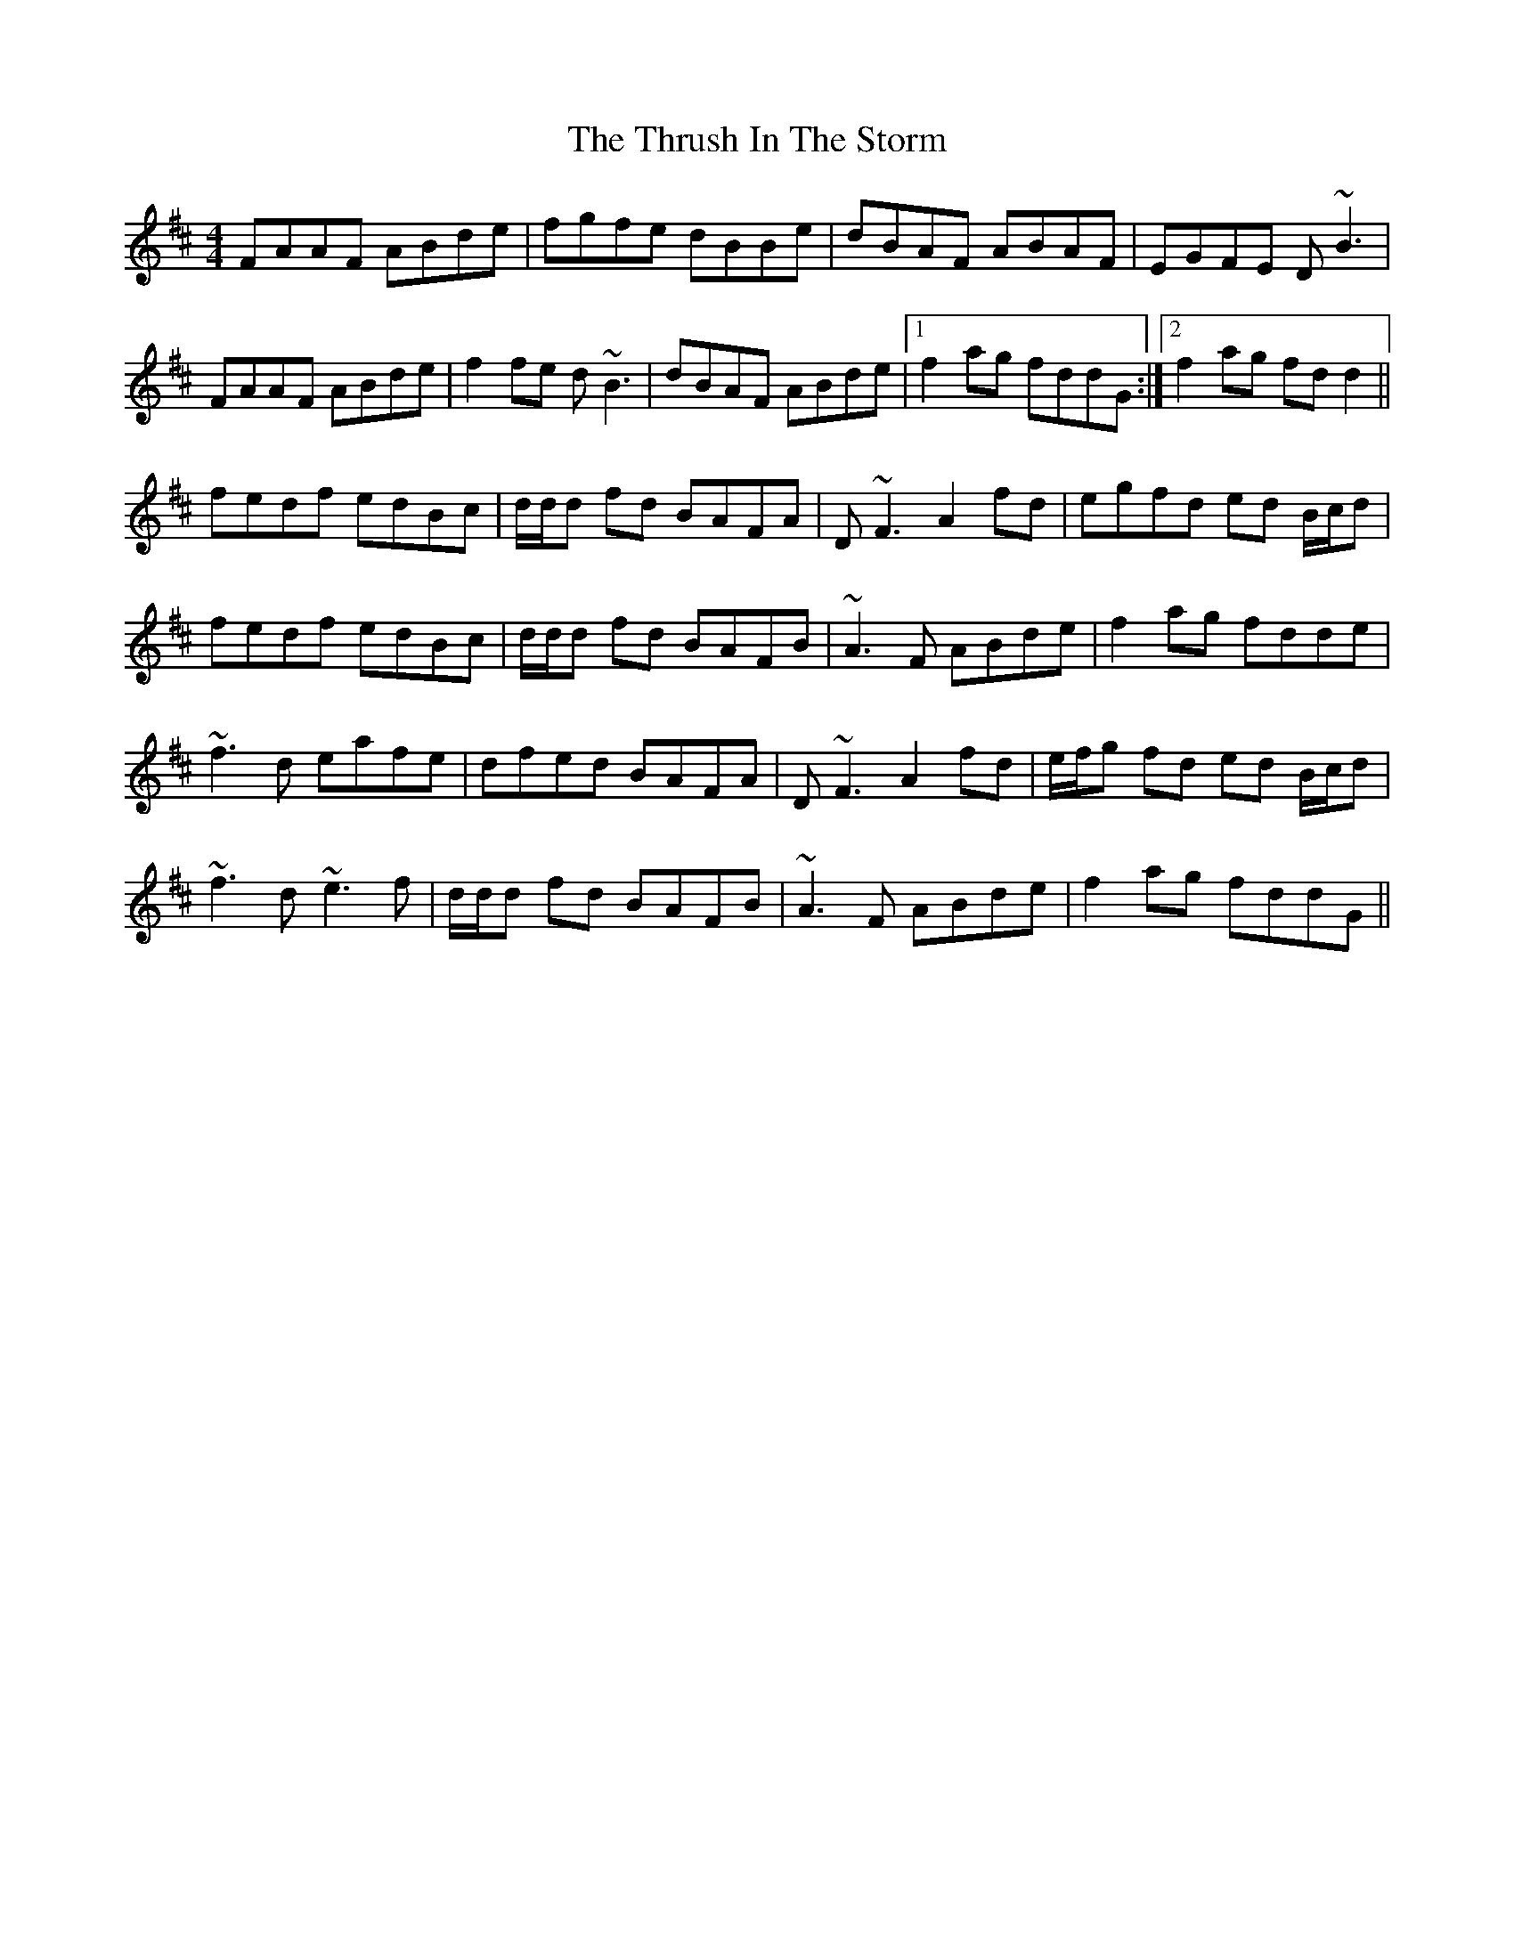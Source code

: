 X: 1
T: Thrush In The Storm, The
M: 4/4
L: 1/8
K: Dmaj
FAAF ABde|fgfe dBBe|dBAF ABAF|EGFE D~B3|
FAAF ABde|f2 fe d~B3|dBAF ABde|1 f2 ag fddG :|2 f2 ag fd d2||
fedf edBc|d/d/d fd BAFA|D~F3 A2 fd|egfd ed B/c/d|
fedf edBc|d/d/d fd BAFB|~A3 F ABde|f2 ag fdde|
~f3d eafe|dfed BAFA|D~F3 A2 fd|e/f/g fd ed B/c/d|
~f3d ~e3f|d/d/d fd BAFB|~A3F ABde|f2 ag fddG||

